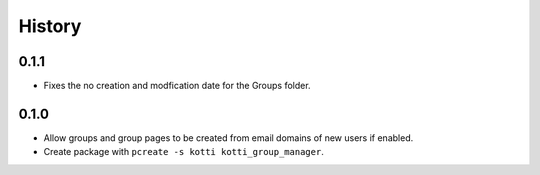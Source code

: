 History
===========

0.1.1
----------------
- Fixes the no creation and modfication date for the Groups folder.

0.1.0
----------------

- Allow groups and group pages to be created from email domains of new users if
  enabled.
- Create package with ``pcreate -s kotti kotti_group_manager``.
